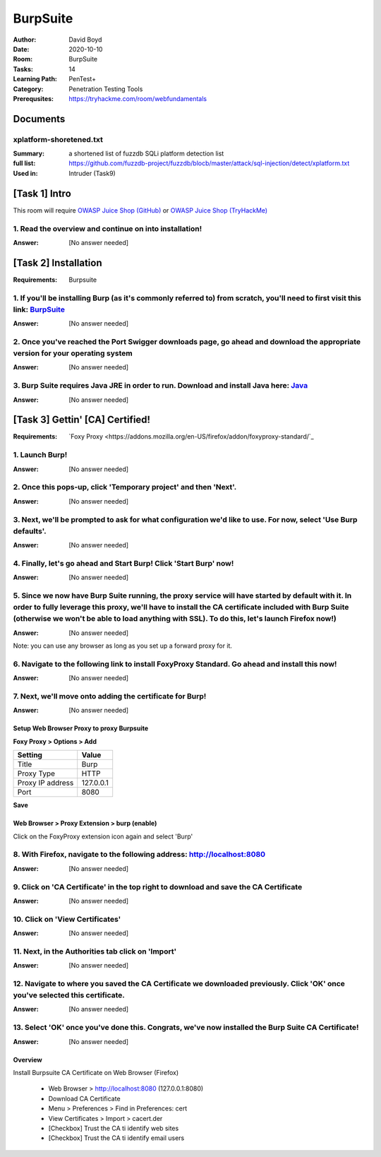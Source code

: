 BurpSuite
##########
:Author: David Boyd
:Date: 2020-10-10
:Room: BurpSuite
:Tasks: 14
:Learning Path: PenTest+
:Category: Penetration Testing Tools
:Prerequsites: https://tryhackme.com/room/webfundamentals

Documents
*********

xplatform-shoretened.txt
========================
:Summary: a shortened list of fuzzdb SQLi platform detection list
:full list: https://github.com/fuzzdb-project/fuzzdb/blocb/master/attack/sql-injection/detect/xplatform.txt
:Used in: Intruder (Task9)

[Task 1] Intro
**************

This room will require `OWASP Juice Shop (GitHub)
<https://github.com/bkimminich/juice-shop#from-sources>`_ or `OWASP Juice Shop
(TryHackMe) <https://tryhackme.com/room/owaspjuiceshop>`_

1. Read the overview and continue on into installation!
=======================================================
:Answer: [No answer needed]

[Task 2] Installation
*********************
:Requirements: Burpsuite

1. If you'll be installing Burp (as it's commonly referred to) from scratch, you'll need to first visit this link: `BurpSuite <https://portswigger.net/burp/communitydownload>`_
==================================================================================================================================================================
:Answer: [No answer needed]

2. Once you've reached the Port Swigger downloads page, go ahead and download the appropriate version for your operating system
===============================================================================================================================
:Answer: [No answer needed]

3. Burp Suite requires Java JRE in order to run. Download and install Java here: `Java <https://www.java.com/en/download/>`_
==================================================================================================================
:Answer: [No answer needed]

[Task 3] Gettin' [CA] Certified!
********************************
:Requirements: `Foxy Proxy <https://addons.mozilla.org/en-US/firefox/addon/foxyproxy-standard/`_

1. Launch Burp!
===============
:Answer: [No answer needed]

2. Once this pops-up, click 'Temporary project' and then 'Next'.
================================================================
:Answer: [No answer needed]

3. Next, we'll be prompted to ask for what configuration we'd like to use. For now, select 'Use Burp defaults'.
===============================================================================================================
:Answer: [No answer needed]

4. Finally, let's go ahead and Start Burp! Click 'Start Burp' now!
==================================================================
:Answer: [No answer needed]

5. Since we now have Burp Suite running, the proxy service will have started by default with it. In order to fully leverage this proxy, we'll have to install the CA certificate included with Burp Suite (otherwise we won't be able to load anything with SSL). To do this, let's launch Firefox now!)
========================================================================================================================================================================================================================================================================================================
:Answer: [No answer needed]

Note: you can use any browser as long as you set up a forward proxy for it.

6. Navigate to the following link to install FoxyProxy Standard. Go ahead and install this now!
===============================================================================================
:Answer: [No answer needed]

7. Next, we'll move onto adding the certificate for Burp!
=========================================================
:Answer: [No answer needed]

Setup Web Browser Proxy to proxy Burpsuite
------------------------------------------

**Foxy Proxy > Options > Add**

+------------------+-----------+
| Setting          | Value     |
+==================+===========+
| Title            | Burp      |
+------------------+-----------+
| Proxy Type       | HTTP      |
+------------------+-----------+
| Proxy IP address | 127.0.0.1 |
+------------------+-----------+
| Port             | 8080      |
+------------------+-----------+

**Save**

Web Browser > Proxy Extension > burp (enable)
---------------------------------------------

Click on the FoxyProxy extension icon again and select 'Burp'

8. With Firefox, navigate to the following address: http://localhost:8080
=========================================================================
:Answer: [No answer needed]

9. Click on 'CA Certificate' in the top right to download and save the CA Certificate
=====================================================================================
:Answer: [No answer needed]

10. Click on 'View Certificates'
================================
:Answer: [No answer needed]

11. Next, in the Authorities tab click on 'Import'
==================================================
:Answer: [No answer needed]

12. Navigate to where you saved the CA Certificate we downloaded previously. Click 'OK' once you've selected this certificate.
==============================================================================================================================
:Answer: [No answer needed]

13. Select 'OK' once you've done this. Congrats, we've now installed the Burp Suite CA Certificate!
===================================================================================================
:Answer: [No answer needed]

Overview
--------

Install Burpsuite CA Certificate on Web Browser (Firefox)

	- Web Browser > http://localhost:8080 (127.0.0.1:8080)
	- Download CA Certificate
	- Menu > Preferences > Find in Preferences: cert
	- View Certificates > Import > cacert.der
	- [Checkbox] Trust the CA ti identify web sites
	- [Checkbox] Trust the CA ti identify email users

.. [Task 4] Burpsuite Features
.. ***************************
..
.. payload
.. 	items form our word list
..
.. set of payloads
.. 	one wordlist
..
.. Overview of each BurpSuite section:
.. ===================================
..
.. 	- **Proxy** - What allows us to funnel traffic through Burp Suite for further analysis
.. 	- **Target** - How we set the scope of our project. We can also use this to effectively create a site map of the application we are testing.
.. 	- **Intruder** - Incredibly powerful tool for everything from field fuzzing to credential stuffing and more
.. 	- **Repeater** - Allows us to 'repeat' requests that have previously been made with or without modification. Often used in a precursor step to fuzzing with the aforementioned Intruder
.. 	- **Sequencer** - Analyzes the 'randomness' present in parts of the web app which are intended to be unpredictable. This is commonly used for testing session cookies
.. 	- **Decoder** - As the name suggests, Decoder is a tool that allows us to perform various transforms on pieces of data. These transforms vary from decoding/encoding to various bases or URL encoding.
.. 	- **Comparer** - Comparer as you might have guessed is a tool we can use to compare different responses or other pieces of data such as site maps or proxy histories (awesome for access control issue testing). This is very similar to the Linux tool diff.
.. 	- **Extender** - Similar to adding mods to a game like Minecraft, Extender allows us to add components such as tool integrations, additional scan definitions, and more!
.. 	- **Scanner** - Automated web vulnerability scanner that can highlight areas of the application for further manual investigation or possible exploitation with another section of Burp. This feature, while not in the community edition of Burp Suite, is still a key facet of performing a web application test.)
..
.. 1. Which tool in Burp Suite can we use to perform a 'diff' on responses and other pieces of data?
.. =================================================================================================
.. :Answer: Comparer
..
.. 2. What tool could we use to analyze randomness in different pieces of data such as password reset tokens?
.. ==========================================================================================================
.. :Answer: Sequencer
..
.. 3. Which tool can we use to set the scope of our project?
.. =========================================================
.. :Answer: Target
..
.. 4. While only available in the premium versions of Burp Suite, which tool can we use to automatically identify different vulnerabilities in the application we are examining?
.. =============================================================================================================================================================================
.. :Answer: Scanner
..
.. 5. Encoding or decoding data can be particularly useful when examining URL parameters or protections on a form, which tool allows us to do just that?
.. =====================================================================================================================================================
.. :Answer: Decorder
..
.. 6. Which tool allows us to redirect our web traffic into Burp for further examination?
.. ======================================================================================
.. :Answer: Proxy
..
.. 7. Simple in concept but powerful in execution, which tool allows us to reissue requests?
.. =========================================================================================
.. :Answer: Repeater
..
.. 8. With four modes, which tool in Burp can we use for a variety of purposes such as field fuzzing?
.. ==================================================================================================
.. :Answer: Intruder
..
.. 9. Last but certainly not least, which tool allows us to modify Burp Suite via the addition of extensions?
.. ==========================================================================================================
.. :Answer: Extender
..
.. [Task 5] Engage in Dark Mode
.. ****************************
..
.. 1. With Burp Suite launched, let's first navigate to the 'User options' tab.
.. ============================================================================
.. :Answer: [No answer needed]
..
.. 2. Now, click on the 'Look and feel' drop-down menu. Select 'Darcula'.
.. =======================================================================
.. :Answer: [No answer needed]
..
.. 3. Finally, close and relaunch Burp Suite to have dark theme (or whichever theme you picked) take effect.
.. =========================================================================================================
.. :Answer: [No answer needed]
..
.. [Task 6] Proxy
.. **************
..
.. Deploy the VM attached to this task!
..
.. 1. To complete this task you need to connect to the TryHackMe network through OpenVPN. If you're using the in-browser machine this isn't needed (but make sure you're accessing the machine and using Burp inside the in-browser machine).
.. ==========================================================================================================================================================================================================================================
.. :Answer: [No answer needed]
..
.. 2. By default, the Burp Suite proxy listens on only one interface. What is it? Use the format of IP:PORT
.. ========================================================================================================
.. :Answer: [No answer needed]
..
.. 3. In Burp Suite, navigate to the Intercept sub-tab of the Proxy section. Enable Intercept
.. ==========================================================================================
.. :Answer: [No answer needed]
..
.. 4. Take a look at the actions, which shortcut allows us to forward the request to Repeater?
.. ===========================================================================================
.. :Answer: CTRL-R
..
.. 5. How about if we wanted to forward our request to Intruder?
.. =============================================================
.. :Answer: CTRL-I
..
.. 6. What is the name of the first section wherein general web requests (GET/POST) are saved?
.. ===========================================================================================
.. :Answer: HTTP history
..
.. 7. Defined in RFC 6455 as a low-latency communication protocol that doesn't require HTTP encapsulation, what is the name of the second section of our saved history in Burp Suite? These are commonly used in collaborate application which require real-time updates (Google Docs is an excellent example here).
.. =================================================================================================================================================================================================================================================================================================================
.. :Answer: WebSockets history
..
.. 8. Before we move onto exploring our target definition, let's take a look at some of the advanced customization we can utilize in the Burp proxy. Move over to the Options section of the Proxy tab and scroll down to Intercept Client Requests. Here we can apply further fine-grained rules to define which requests we would like to intercept. Perhaps the most useful out of the default rules is our only AND rule. What is it's match type?
.. ===================================================================================================================================================================================================================================================================================================================================================================================================================================================
.. :Answer: URL
..
.. 9. How about it's 'Relationship'? In this situation, enabling this match rule can be incredibly useful following target definition as we can effectively leave intercept on permanently (unless we need to navigate without intercept) as it won't disturb sites which are outside of our scope - something which is particularly nice if we need to Google something in the same browser.
.. ==========================================================================================================================================================================================================================================================================================================================================================================================
.. :Answer: Is in target scope
..
.. [Task 7] Target Definition
.. **************************
..
.. 1. Before leaving the Proxy tab, switch Intercept to disabled. We'll still see the pages we navigate to in our history and the target tab, just having Intercept constantly stopping our requests for this next bit will get old fast.
.. ======================================================================================================================================================================================================================================
.. :Answer: [No answer needed]
..
.. 2. Navigate to the Target tab in Burp. In our last task, Proxy, we browsed to the website on our target machine (in this case OWASP Juice Shop). Find our target site in this list and right-click on it. Select 'Add to scope'.
.. =================================================================================================================================================================================================================================
.. :Answer: [No answer needed]
..
.. 3. Clicking 'Add to scope' will trigger a pop-up. This will stop Burp from sending out-of-scope items to our site map.
.. ========================================================================================================================================================
.. :Answer: [No answer needed]
..
.. 4. Select 'Yes' to close the popup.
.. ===================================
.. :Answer: [No answer needed]
..
.. 5. Browse around the rest of the application to build out our page structure in the target tab. Once you've visited most of the pages of the site return to Burp Suite and expand the various levels of the application directory. What do we call this representation of the collective web application?
.. =========================================================================================================================================================================================================================================================================================================
.. :Answer: site map
..
.. 6. What is the term for browsing the application as a normal user prior to examining it further?
.. ================================================================================================
.. :Answer: happy path
..
.. 7. One last thing before moving on. Within the target tab, you may have noticed a sub-tab for issue definitions. Click into that now.
.. =====================================================================================================================================
.. :Answer: [No answer needed]
..
.. 8. The issue definitions found here are how Burp Suite defines issues within reporting. While getting started, these issue definitions can be particularly helpful for understanding and categorizing various findings we might have.  Which poisoning issue arises when an application behind a cache process input that is not included in the cache key?
.. ===========================================================================================================================================================================================================================================================================================================================================================
.. :Answer: Web cache poisoning
..
.. [Task 8] Puttin' it on Repeat[er]
.. *********************************
..
.. [Task 9] Help! There's an Intruder!
.. ***********************************
..
.. [Task 10] As it turns out the machines are better at math than us
.. *****************************************************************
..
.. [Task 11] Decoder and Comparer
.. ******************************
..
.. [Task 12] Installing some Mods [Extender]
.. *****************************************
..
.. [Task 13] But wait, there's more!
.. *********************************
..
.. [Task 14] Extra Credit
.. **********************
..
.. Additional Information
.. **********************
..
.. Intruder
.. --------
..
.. Allows repeat testing nce a 'proof of conecpt' has been established.
..
.. **Common Usage:**
..
.. 	- enumerating:
.. 		- identifers (usernames, etc)
.. 		- cycling thorugh predicatble session/password recovery tokens
.. 		- attempting simple password guessing
.. 	- harvesting (through grepping our responses)
.. 		- data from profiles
.. 		- other pages of interest
.. 	- fuzzing for vulnerabilities
.. 		- SQL injection
.. 		- XSS
.. 		- file path traversal
..
.. **Attack Type:**
..
.. positions = fields (username, password, whatever, etc.)
.. payload = item in wordlist
.. set of payloads = one wordlist
..
.. Sniper
.. 	The most popular attack type,
.. 	this cycles through out selected positions, putting the next available
.. 	payload (items from our wordlist) in each position in turn.
.. 	This uses only one set of payloads (one wordlist)
..
..
.. Battering ram
.. 	Similar to Sniper,
.. 	Battering Ram uses only one set of payloads.  Unlike Sniper,
.. 	Battering ram puts every payload into *every selected position*.
.. 	Think about how a bettering ram makes contact across a large surface with a
.. 	single surface, hence the name Battering ram for this attack type.
..
.. Pitchfork
.. 	Allows us to use *multiple payload sets* (one per position selected)
.. 	and iterate through both paylod sets *simulataneously*.
.. 	For example, if we selected two positions
.. 		(say a username field and a password field),
.. 	we can provide a username and password payload list.
.. 	Intruder will then cycle through the combinations of usernames & passwords,
.. 	resulting in a total number of combinations equalling the
.. 	*smallest payload* set provided.
..
.. Cluster bomb
.. 	Allows us to use multiple payload sets (one per position selected) and
.. 	iterate through all combinations of the payload lists we provide.
.. 	For example, if we selected two poistions
.. 		(say a username field and a password field),
.. 	we can provide a username and password payload list.
.. 	Intruder will then cycle through the combinations of usernames & passwords,
.. 	resulting in a total number of combinations equalling
.. 	*usernames x passwords*.
.. 	:NOTE: Can get lengthy if you're using the community edition of Burp.
..
..
.. positions = fields (username, password, whatever, etc.)
.. payload = item in wordlist
.. set of payloads = one wordlist
..
.. +---------------+-----------------------------+-----------------------------------------------+
.. | Attack Type   | Payload (nSets/position)    | Iteration (set/position)                      |
.. +===============+=============================+===============================================+
.. | Sniper        | single (payload++/position) | iterate next payload in each position in turn |
.. +---------------+-----------------------------+-----------------------------------------------+
.. | Battering ram | single (one/position)       | iterate simulataneiously                      |
.. +---------------+-----------------------------+-----------------------------------------------+
.. | Pitchfork     | multi (multi/position)      | iterate simulataneiously                      |
.. +---------------+-----------------------------+-----------------------------------------------+
.. | Cluster bomb  | multi (one/position)        | iterate all possible combos                   |
.. +---------------+-----------------------------+-----------------------------------------------+
..
.. Poxy
.. ----
.. :Intercept: On|Off: Decide if proxy will intercept E.V.E.R.Y. GET request
.. :HTTP history: list of HTTP hosts, methods, url, etc
..
.. Repeater
.. --------
..
.. Allows you to modify HTTP methods' data for 'proof of concept' in hacking $TM.
..
.. 	- best handles experimentation or **one-off testing**.
..
.. Target
.. ------
.. :Summary: Whitelist|Blacklist websites for scope control
..
.. Defines the scope of your proxy.
..
.. 	- including the $TM's site map.
